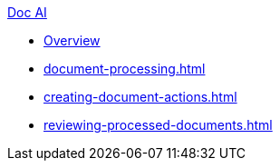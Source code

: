 .xref:index.adoc[Doc AI]
* xref:index.adoc[Overview]
* xref:document-processing.adoc[]
* xref:creating-document-actions.adoc[]
* xref:reviewing-processed-documents.adoc[]
//* xref:configure-and-use-idp-api.adoc[]
//* xref:about-einstein-ai.adoc[]